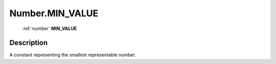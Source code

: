 .. _Number.MIN_VALUE:

================================================
Number.MIN_VALUE
================================================

   :ref:`number` **MIN_VALUE**


Description
-----------

A constant representing the smallest representable number.

